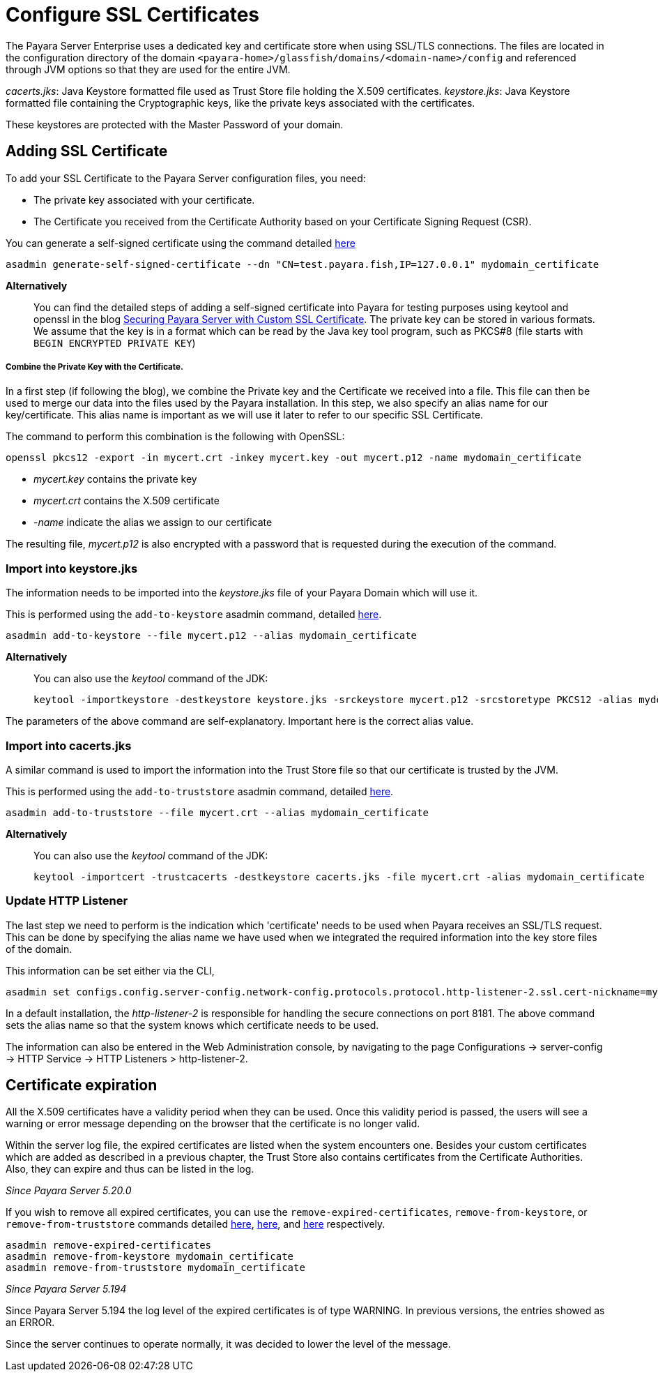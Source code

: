 [[ssl-certificates]]
= Configure SSL Certificates

The Payara Server Enterprise uses a dedicated key and certificate store when using SSL/TLS connections. The files are located in the configuration directory of the domain `<payara-home>/glassfish/domains/<domain-name>/config` and referenced through JVM options so that they are used for the entire JVM.

_cacerts.jks_: Java Keystore formatted file used as Trust Store file holding the X.509 certificates.
_keystore.jks_: Java Keystore formatted file containing the Cryptographic keys, like the private keys associated with the certificates.

These keystores are protected with the Master Password of your domain.

[[add-certificate]]
== Adding SSL Certificate

To add your SSL Certificate to the Payara Server configuration files, you need:

- The private key associated with your certificate.
- The Certificate you received from the Certificate Authority based on your Certificate Signing Request (CSR).

You can generate a self-signed certificate using the command detailed
xref:documentation/payara-server/server-configuration/certificate-management.adoc#generate-self-signed-certificate[here]

    asadmin generate-self-signed-certificate --dn "CN=test.payara.fish,IP=127.0.0.1" mydomain_certificate

*Alternatively*::
You can find the detailed steps of adding a self-signed certificate into Payara for testing purposes using keytool and openssl in the blog https://blog.payara.fish/securing-payara-server-with-custom-ssl-certificate[Securing Payara Server with Custom SSL Certificate].
The private key can be stored in various formats. We assume that the key is in a format which can be read by the Java key tool program, such as PKCS#8 (file starts with `BEGIN ENCRYPTED PRIVATE KEY`)

===== Combine the Private Key with the Certificate.

In a first step (if following the blog), we combine the Private key and the Certificate we received into a file.  This file can then be used to merge our data into the files used by the Payara installation.
In this step, we also specify an alias name for our key/certificate. This alias name is important as we will use it later to refer to our specific SSL Certificate.

The command to perform this combination is the following with OpenSSL:

     openssl pkcs12 -export -in mycert.crt -inkey mycert.key -out mycert.p12 -name mydomain_certificate

- _mycert.key_ contains the private key
- _mycert.crt_ contains the X.509 certificate
- _-name_ indicate the alias we assign to our certificate

The resulting file, _mycert.p12_ is also encrypted with a password that is requested during the execution of the command.

=== Import into keystore.jks

The information needs to be imported into the _keystore.jks_ file of your Payara Domain which will use it.

This is performed using the `add-to-keystore` asadmin command, detailed
xref:documentation/payara-server/server-configuration/certificate-management.adoc#add-to-keystore[here].

    asadmin add-to-keystore --file mycert.p12 --alias mydomain_certificate

*Alternatively*::
You can also use the _keytool_ command of the JDK:

    keytool -importkeystore -destkeystore keystore.jks -srckeystore mycert.p12 -srcstoretype PKCS12 -alias mydomain_certificate

The parameters of the above command are self-explanatory. Important here is the correct alias value.

=== Import into cacerts.jks

A similar command is used to import the information into the Trust Store file so that our certificate is trusted by the JVM.

This is performed using the `add-to-truststore` asadmin command, detailed
xref:documentation/payara-server/server-configuration/certificate-management.adoc#add-to-truststore[here].

    asadmin add-to-truststore --file mycert.crt --alias mydomain_certificate

*Alternatively*::
You can also use the _keytool_ command of the JDK:

     keytool -importcert -trustcacerts -destkeystore cacerts.jks -file mycert.crt -alias mydomain_certificate


=== Update HTTP Listener

The last step we need to perform is the indication which 'certificate' needs to be used when Payara receives an SSL/TLS request. This can be done by specifying the alias name we have used when we integrated the required information into the key store files of the domain.

This information can be set either via the CLI, 

    asadmin set configs.config.server-config.network-config.protocols.protocol.http-listener-2.ssl.cert-nickname=mydomain_certificate

In a default installation, the _http-listener-2_ is responsible for handling the secure connections on port 8181. The above command sets the alias name so that the system knows which certificate needs to be used.

The information can also be entered in the Web Administration console, by navigating to the page Configurations -> server-config -> HTTP Service -> HTTP Listeners > http-listener-2.

[certificate-expiration]
== Certificate expiration

All the X.509 certificates have a validity period when they can be used. Once this validity period is passed, the users will see a warning or error message depending on the browser that the certificate is no longer valid.

Within the server log file, the expired certificates are listed when the system encounters one. Besides your custom certificates which are added as described in a previous chapter, the Trust Store also contains certificates from the Certificate Authorities. Also, they can expire and thus can be listed in the log.

_Since Payara Server 5.20.0_

If you wish to remove all expired certificates, you can use the `remove-expired-certificates`, `remove-from-keystore`,
or `remove-from-truststore` commands detailed
xref:documentation/payara-server/server-configuration/certificate-management.adoc#remove-expired-certificates[here],
xref:documentation/payara-server/server-configuration/certificate-management.adoc#remove-from-keystore[here], and
xref:documentation/payara-server/server-configuration/certificate-management.adoc#remove-from-truststore[here] respectively.

    asadmin remove-expired-certificates
    asadmin remove-from-keystore mydomain_certificate
    asadmin remove-from-truststore mydomain_certificate

_Since Payara Server 5.194_

Since Payara Server 5.194 the log level of the expired certificates is of type WARNING. In previous versions, the entries showed as an ERROR. 

Since the server continues to operate normally, it was decided to lower the level of the message.


